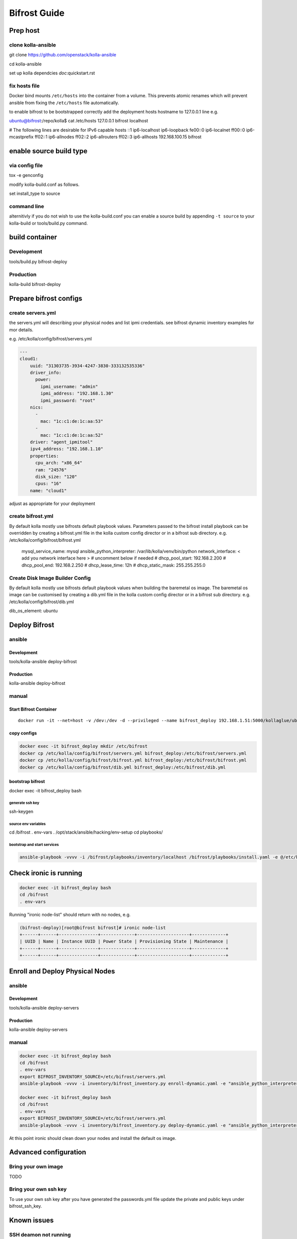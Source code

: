 =============
Bifrost Guide
=============


Prep host
=========

clone kolla-ansible
-------------------
git clone https://github.com/openstack/kolla-ansible

cd kolla-ansible

set up kolla dependcies `doc`:quickstart.rst

fix hosts file
--------------
Docker bind mounts ``/etc/hosts`` into the container from a volume.
This prevents atomic renames which will prevent ansible from fixing
the ``/etc/hosts`` file automatically.

to enable bifrost to be bootstrapped correctly
add the deployment hosts hostname to 127.0.0.1 line
e.g.

ubuntu@bifrost:/repo/kolla$ cat /etc/hosts
127.0.0.1 bifrost localhost

# The following lines are desirable for IPv6 capable hosts
::1 ip6-localhost ip6-loopback
fe00::0 ip6-localnet
ff00::0 ip6-mcastprefix
ff02::1 ip6-allnodes
ff02::2 ip6-allrouters
ff02::3 ip6-allhosts
192.168.100.15 bifrost


enable source build type
========================

via config file
---------------

tox -e genconfig

modify kolla-build.conf as follows.

set install_type to source

command line
------------
alternitivly if you do not wish to use the kolla-build.conf
you can enable a source build by appending ``-t source`` to
your kolla-build or tools/build.py command.

build container
===============

Development
-----------
tools/build.py bifrost-deploy

Production
----------
kolla-build bifrost-deploy


Prepare bifrost configs
=======================

create servers.yml
------------------

the servers.yml will describing your physical nodes and list ipmi credentials.
see bifrost dynamic inventory examples for mor details.

e.g. /etc/kolla/config/bifrost/servers.yml

.. code-block:: yaml

  ---
  cloud1:
      uuid: "31303735-3934-4247-3830-333132535336"
      driver_info:
        power:
          ipmi_username: "admin"
          ipmi_address: "192.168.1.30"
          ipmi_password: "root"
      nics:
        -
          mac: "1c:c1:de:1c:aa:53"
        -
          mac: "1c:c1:de:1c:aa:52"
      driver: "agent_ipmitool"
      ipv4_address: "192.168.1.10"
      properties:
        cpu_arch: "x86_64"
        ram: "24576"
        disk_size: "120"
        cpus: "16"
      name: "cloud1"

adjust as appropriate for your deployment

create bifrost.yml
------------------
By default kolla mostly use bifrosts default playbook values.
Parameters passed to the bifrost install playbook can be overridden by
creating a bifrost.yml file in the kolla custom config director or in a
bifrost sub directory.
e.g. /etc/kolla/config/bifrost/bifrost.yml

    mysql_service_name: mysql
    ansible_python_interpreter: /var/lib/kolla/venv/bin/python
    network_interface: < add you network interface here >
    # uncomment below if needed
    # dhcp_pool_start: 192.168.2.200
    # dhcp_pool_end: 192.168.2.250
    # dhcp_lease_time: 12h
    # dhcp_static_mask: 255.255.255.0

Create Disk Image Builder Config
--------------------------------
By default kolla mostly use bifrosts default playbook values when
building the baremetal os image. The baremetal os image can be customised
by creating a dib.yml file in the kolla custom config director or in a
bifrost sub directory.
e.g. /etc/kolla/config/bifrost/dib.yml

dib_os_element: ubuntu


Deploy Bifrost
=========================

ansible
-------

Development
___________
tools/kolla-ansible deploy-bifrost

Production
__________
kolla-ansible deploy-bifrost

manual
------

Start Bifrost Container
_______________________
::

    docker run -it --net=host -v /dev:/dev -d --privileged --name bifrost_deploy 192.168.1.51:5000/kollaglue/ubuntu-source-bifrost-deploy:3.0.0

copy configs
____________

.. code-block:: console

    docker exec -it bifrost_deploy mkdir /etc/bifrost
    docker cp /etc/kolla/config/bifrost/servers.yml bifrost_deploy:/etc/bifrost/servers.yml
    docker cp /etc/kolla/config/bifrost/bifrost.yml bifrost_deploy:/etc/bifrost/bifrost.yml
    docker cp /etc/kolla/config/bifrost/dib.yml bifrost_deploy:/etc/bifrost/dib.yml

bootstrap bifrost
_________________

docker exec -it bifrost_deploy bash

generate ssh key
~~~~~~~~~~~~~~~~

ssh-keygen

source env variables
~~~~~~~~~~~~~~~~~~~~
cd /bifrost
. env-vars
. /opt/stack/ansible/hacking/env-setup
cd playbooks/


bootstrap and start services
~~~~~~~~~~~~~~~~~~~~~~~~~~~~
.. code-block:: console

    ansible-playbook -vvvv -i /bifrost/playbooks/inventory/localhost /bifrost/playbooks/install.yaml -e @/etc/bifrost/bifrost.yml

Check ironic is running
=======================

.. code-block:: console

    docker exec -it bifrost_deploy bash
    cd /bifrost
    . env-vars

Running "ironic node-list" should return with no nodes, e.g.

.. code-block:: console

    (bifrost-deploy)[root@bifrost bifrost]# ironic node-list
    +------+------+---------------+-------------+--------------------+-------------+
    | UUID | Name | Instance UUID | Power State | Provisioning State | Maintenance |
    +------+------+---------------+-------------+--------------------+-------------+
    +------+------+---------------+-------------+--------------------+-------------+


Enroll and Deploy Physical Nodes
================================

ansible
-------

Development
___________
tools/kolla-ansible deploy-servers

Production
__________
kolla-ansible deploy-servers


manual
------
.. code-block:: console

    docker exec -it bifrost_deploy bash
    cd /bifrost
    . env-vars
    export BIFROST_INVENTORY_SOURCE=/etc/bifrost/servers.yml
    ansible-playbook -vvvv -i inventory/bifrost_inventory.py enroll-dynamic.yaml -e "ansible_python_interpreter=/var/lib/kolla/venv/bin/python" -e network_interface=<provisioning interface>

    docker exec -it bifrost_deploy bash
    cd /bifrost
    . env-vars
    export BIFROST_INVENTORY_SOURCE=/etc/bifrost/servers.yml
    ansible-playbook -vvvv -i inventory/bifrost_inventory.py deploy-dynamic.yaml -e "ansible_python_interpreter=/var/lib/kolla/venv/bin/python" -e network_interface=<prvisioning interface> -e @/etc/bifrost/dib.yml

At this point ironic should clean down your nodes and install the default
os image.

Advanced configuration
======================

Bring your own image
--------------------
TODO

Bring your own ssh key
----------------------
To use your own ssh key after you have generated the passwords.yml file
update the private and public keys under bifrost_ssh_key.

Known issues
============

SSH deamon not running
----------------------
By default sshd is installed in the image but may not be enabled.
If you encounter this issue you will have to access the server phyically in
recovery mode to enable the ssh service. If your hardware supports it, this
can be done remotely with ipmitool and serial over lan.  e.g.

.. code-block:: console

    ipmitool -I lanplus -H 192.168.1.30 -U admin -P root sol activate


References
==========

Bifrost
-------
docs
____
http://docs.openstack.org/developer/bifrost/

troubleshooting
_______________
http://docs.openstack.org/developer/bifrost/troubleshooting.html

code
____
https://github.com/openstack/bifrost

